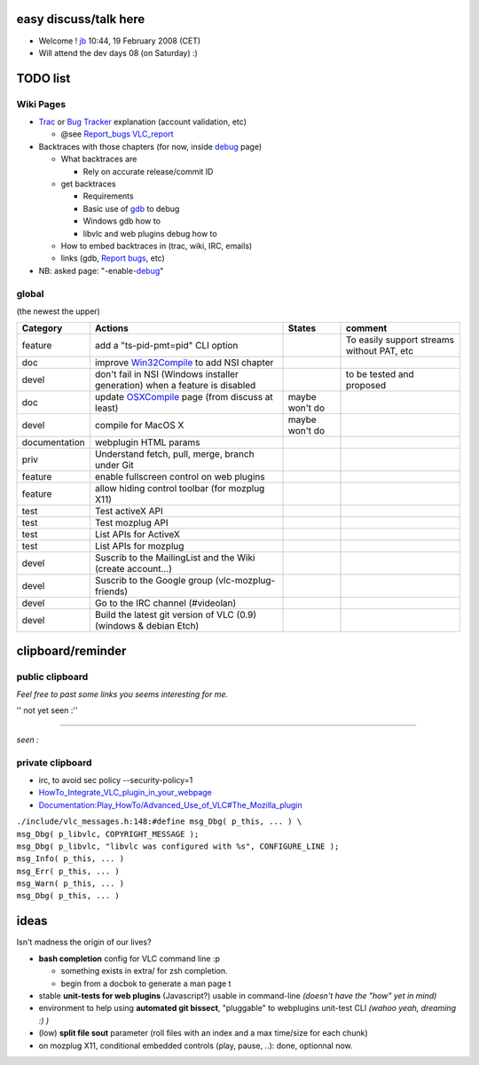 easy discuss/talk here
----------------------

-  Welcome ! `jb <User:J-b>`__ 10:44, 19 February 2008 (CET)
-  Will attend the dev days 08 (on Saturday) :)

TODO list
---------

Wiki Pages
~~~~~~~~~~

-  `Trac <Trac>`__ or `Bug Tracker <Bug_Tracker>`__ explanation (account validation, etc)

   -  @see `Report_bugs <Report_bugs>`__ `VLC_report <VLC_report>`__

-  Backtraces with those chapters (for now, inside `debug <debug>`__ page)

   -  What backtraces are

      -  Rely on accurate release/commit ID

   -  get backtraces

      -  Requirements
      -  Basic use of `gdb <gdb>`__ to debug
      -  Windows gdb how to
      -  libvlc and web plugins debug how to

   -  How to embed backtraces in (trac, wiki, IRC, emails)
   -  links (gdb, `Report bugs <Report_bugs>`__, etc)

-  NB: asked page: "-enable-`debug <debug>`__"

global
~~~~~~

(the newest the upper)

============= =========================================================================== ================== ===========================================
Category      Actions                                                                     States             comment
============= =========================================================================== ================== ===========================================
feature       add a "ts-pid-pmt=pid" CLI option                                           .. raw:: mediawiki  To easily support streams without PAT, etc
                                                                                                            
                                                                                             {{no}}         
doc           improve `Win32Compile <Win32Compile>`__ to add NSI chapter                  .. raw:: mediawiki
                                                                                                            
                                                                                             {{no}}         
devel         don't fail in NSI (Windows installer generation) when a feature is disabled .. raw:: mediawiki to be tested and proposed
                                                                                                            
                                                                                             {{ok}}         
doc           update `OSXCompile <OSXCompile>`__ page (from discuss at least)             maybe won't do    
devel         compile for MacOS X                                                         maybe won't do    
documentation webplugin HTML params                                                       .. raw:: mediawiki
                                                                                                            
                                                                                             {{no}}         
priv          Understand fetch, pull, merge, branch under Git                             .. raw:: mediawiki
                                                                                                            
                                                                                             {{ok}}         
feature       enable fullscreen control on web plugins                                    .. raw:: mediawiki
                                                                                                            
                                                                                             {{no}}         
feature       allow hiding control toolbar (for mozplug X11)                              .. raw:: mediawiki
                                                                                                            
                                                                                             {{ok}}         
test          Test activeX API                                                            .. raw:: mediawiki
                                                                                                            
                                                                                             {{partial}}    
test          Test mozplug API                                                            .. raw:: mediawiki
                                                                                                            
                                                                                             {{Partial}}    
test          List APIs for ActiveX                                                       .. raw:: mediawiki
                                                                                                            
                                                                                             {{no}}         
test          List APIs for mozplug                                                       .. raw:: mediawiki
                                                                                                            
                                                                                             {{Ok}}         
devel         Suscrib to the MailingList and the Wiki (create account...)                 .. raw:: mediawiki
                                                                                                            
                                                                                             {{yes}}        
devel         Suscrib to the Google group (vlc-mozplug-friends)                           .. raw:: mediawiki
                                                                                                            
                                                                                             {{yes}}        
devel         Go to the IRC channel (#videolan)                                           .. raw:: mediawiki
                                                                                                            
                                                                                             {{yes}}        
devel         Build the latest git version of VLC (0.9) (windows & debian Etch)           .. raw:: mediawiki
                                                                                                            
                                                                                             {{yes}}        
============= =========================================================================== ================== ===========================================

clipboard/reminder
------------------

public clipboard
~~~~~~~~~~~~~~~~

*Feel free to past some links you seems interesting for me.*

'' not yet seen :''

--------------

*seen :*

private clipboard
~~~~~~~~~~~~~~~~~

-  irc, to avoid sec policy --security-policy=1

-  `HowTo_Integrate_VLC_plugin_in_your_webpage <HowTo_Integrate_VLC_plugin_in_your_webpage>`__
-  `Documentation:Play_HowTo/Advanced_Use_of_VLC#The_Mozilla_plugin <Documentation:Play_HowTo/Advanced_Use_of_VLC#The_Mozilla_plugin>`__

| ``./include/vlc_messages.h:148:#define msg_Dbg( p_this, ... ) \``
| ``msg_Dbg( p_libvlc, COPYRIGHT_MESSAGE );``
| ``msg_Dbg( p_libvlc, "libvlc was configured with %s", CONFIGURE_LINE );``
| ``msg_Info( p_this, ... )``
| ``msg_Err( p_this, ... )``
| ``msg_Warn( p_this, ... )``
| ``msg_Dbg( p_this, ... )``

ideas
-----

Isn't madness the origin of our lives?

-  **bash completion** config for VLC command line :p

   -  something exists in extra/ for zsh completion.
   -  begin from a docbok to generate a man page t

-  stable **unit-tests for web plugins** (Javascript?) usable in command-line *(doesn't have the "how" yet in mind)*
-  environment to help using **automated git bissect**, "pluggable" to webplugins unit-test CLI *(wahoo yeah, dreaming :) )*
-  (low) **split file sout** parameter (roll files with an index and a max time/size for each chunk)
-  on mozplug X11, conditional embedded controls (play, pause, ..): done, optionnal now.
